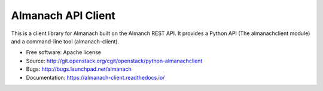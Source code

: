 ===================
Almanach API Client
===================

This is a client library for Almanach built on the Almanch REST API. 
It provides a Python API (The almanachclient module) and a command-line
tool (almanach-client).

* Free software: Apache license
* Source: http://git.openstack.org/cgit/openstack/python-almanachclient
* Bugs: http://bugs.launchpad.net/almanach
* Documentation: https://almanach-client.readthedocs.io/

